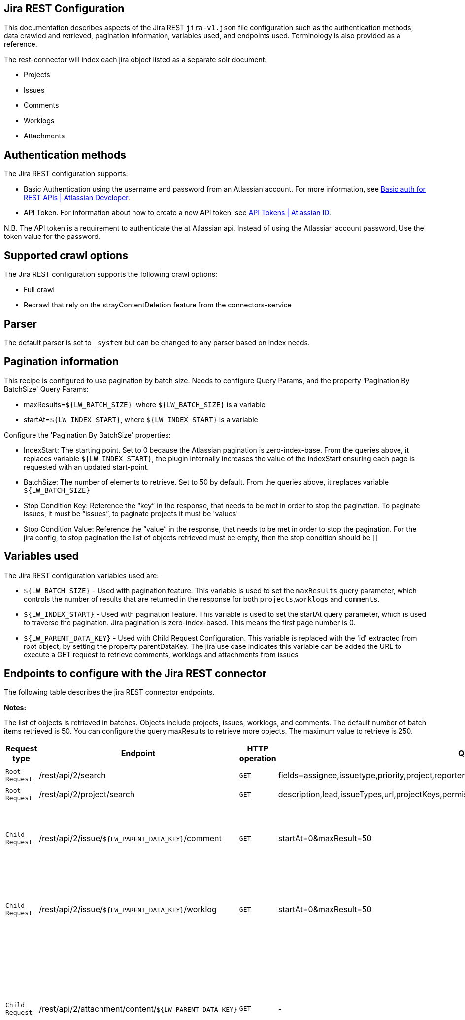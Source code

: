 == Jira REST Configuration

This documentation describes aspects of the Jira REST `jira-v1.json` file configuration such as the authentication methods, data crawled and retrieved, pagination information, variables used, and endpoints used. Terminology is also provided as a reference.

The rest-connector will index each jira object listed as a separate solr document:

* Projects
* Issues
* Comments
* Worklogs  
* Attachments


== Authentication methods

The Jira REST configuration supports:

* Basic Authentication using the username and password from an Atlassian account. For more information, see link:https://developer.atlassian.com/cloud/confluence/basic-auth-for-rest-apis/[Basic auth for REST APIs | Atlassian Developer^].
* API Token. For information about how to create a new API token, see link:https://id.atlassian.com/manage/api-tokens[API Tokens | Atlassian ID^].

N.B. The API token is a requirement to authenticate the at Atlassian api. Instead of using the Atlassian account password, Use the token value for the password. 


== Supported crawl options

The Jira REST configuration supports the following crawl options:

* Full crawl

* Recrawl that rely on the strayContentDeletion feature from the connectors-service


== Parser

The default parser is set to `_system` but can be changed to any parser based on index needs.

== Pagination information

This recipe is configured to use pagination by batch size. Needs to configure Query Params, and the property 'Pagination By BatchSize'
Query Params:

* maxResults=`${LW_BATCH_SIZE}`, where `${LW_BATCH_SIZE}` is a variable

* startAt=`${LW_INDEX_START}`, where `${LW_INDEX_START}` is a variable

Configure the 'Pagination By BatchSize' properties:

* IndexStart: The starting point. Set to 0 because the Atlassian pagination is zero-index-base. From the queries above, it replaces variable `${LW_INDEX_START}`, the plugin internally increases the value of the indexStart ensuring each page is requested with an updated start-point.
* BatchSize: The number of elements to retrieve. Set to 50 by default. From the queries above, it replaces variable `${LW_BATCH_SIZE}`
* Stop Condition Key: Reference the “key” in the response, that needs to be met in order to stop the pagination. To paginate issues, it must be “issues”, to paginate projects it must be 'values'
* Stop Condition Value: Reference the “value” in the response, that needs to be met in order to stop the pagination. For the jira config, to stop pagination the list of objects retrieved must be empty, then the stop condition should be []


== Variables used

The Jira REST configuration variables used are:

* `${LW_BATCH_SIZE}` - Used with pagination feature. This variable is used to set the `maxResults` query parameter, which controls the number of results that are returned in the response for both `projects`,`worklogs` and `comments`.

* `${LW_INDEX_START}` - Used with pagination feature. This variable is used to set the startAt query parameter, which is used to traverse the pagination. Jira pagination is zero-index-based. This means the first page number is 0.

* `${LW_PARENT_DATA_KEY}` - Used with Child Request Configuration. This variable is replaced with the 'id' extracted from root object, by setting the property parentDataKey. The jira use case indicates this variable can be added the URL to execute a GET request to retrieve comments, worklogs and attachments from issues


== Endpoints to configure with the Jira REST connector

The following table describes the jira REST connector endpoints.

*Notes:*

The list of objects is retrieved in batches. Objects include projects, issues, worklogs, and comments. The default number of batch items retrieved is 50. You can configure the query maxResults to retrieve more objects. The maximum value to retrieve is 250.


[options="header",cols="1m,1,1m,1,1"]
|=======================
|Request type|Endpoint|HTTP operation |Query parameter |Description

|Root Request |/rest/api/2/search|GET    |fields=assignee,issuetype,priority,project,reporter,status,summary,updated,attachment&startAt=1&maxResults=50|Returns all jira issues. Each issue contains its list of attachments metadata
|Root Request|/rest/api/2/project/search|GET|description,lead,issueTypes,url,projectKeys,permissions,insight|Return all jira projects.
|Child Request |/rest/api/2/issue/`${LW_PARENT_DATA_KEY}`/comment|GET|startAt=0&maxResult=50| Returns all comments. The request requires the 'issue Id'. Internally, the plugin replaces the variable `${LW_PARENT_DATA_KEY}` with the 'issue id', which value is extracted from the 'issue object' (root object) by setting the parentDataKey property.
|Child Request |/rest/api/2/issue/`${LW_PARENT_DATA_KEY}`/worklog | GET |startAt=0&maxResult=50 | Returns all worklogs. The request requires the 'issue Id'. Internally, the plugin replaces the variable `${LW_PARENT_DATA_KEY}` with the 'issue id', which value is extracted from the 'issue object' (root object) by setting the parentDataKey property.
|Child Request |/rest/api/2/attachment/content/`${LW_PARENT_DATA_KEY}`|GET|-|Download the attachment content. The request requires the 'attachment Id'. Internally, the plugin replaces the variable `${LW_PARENT_DATA_KEY}` with the 'attachment id', which value is extracted in two steps: _1)_ setting prop `parentNestedDataPath=fields.attachment[*]` to extract the attachment metadata list from the issue object. _2)_ setting prop `parentDataKey=id` to extract the 'id' from each attachment metadata. The download request will be performed per each attachment metadata found
|=======================


== Terminology

The following terms are provided as a reference.

[options="header",cols="1s,1"]
|=======================

|Term|Description
|Service Endpoints|The list of service endpoints from which the data is retrieved. Each service endpoint configures a root endpoint request.
|Root Request|The type of request to retrieve a list of root data objects.
|Child Request|The type of request to retrieve additional information for the root data objects. The child requests will be performed per each root data object.
|Root Response Mapping|Defines the mapping between the response and data objects to be indexed.
|Child Response Mapping |Defines the mapping between the child response and child data objects to be indexed.
|Data Path|The path to access a specific data object within a response. For example, to access a list of elements named with key `objects`, the DataPath would be `objects`. If not provided, the entire response body will be indexed. This property accepts JsonPath expressions e.g. `objects`, `objects[*]`.
|Data ID|The identifier key for the data objects extracted with 'Data Path', this value will be used to build the solr-document's ID. If not provided, a random UUID will be used. This property accepts JsonPath expressions.
|Parent Data Key|Key to extract data from the root/parent response used in the subsequent request. The extracted value is used to replace the ${LW_PARENT_DATA_KEY} variable in the child request configuration (endpoint, query params or body). For example, endpoint: /api/path/${LW_PARENT_DATA_KEY}/additionalInfo.
|Parent Nested Data Path| The path to a nested object within the Parent Data. When this property is set, the 'Parent Data Key' should point to the 'id' or 'key' of the nested object. If the nested object is a List, this will be iterated to perform a request per each one.
|Child Data Path|The path to access a specific object within a child response. For example, to access a list of elements named with the key `objects`, the ChildDataPath would be `objects`. If not provided, the entire response body will be indexed.
|Child Data ID|The identifier key for the child data object, where the value is the solr-document's ID. Enter this when the `Custom Solr Field` is empty, otherwise the solr-document's ID will be a random universally unique identifier (UUID).
|Custom Solr Field|The field to use to store the child data within the root data objects. If not set, the child data object will be indexed as an individual solr-documents.
|=======================